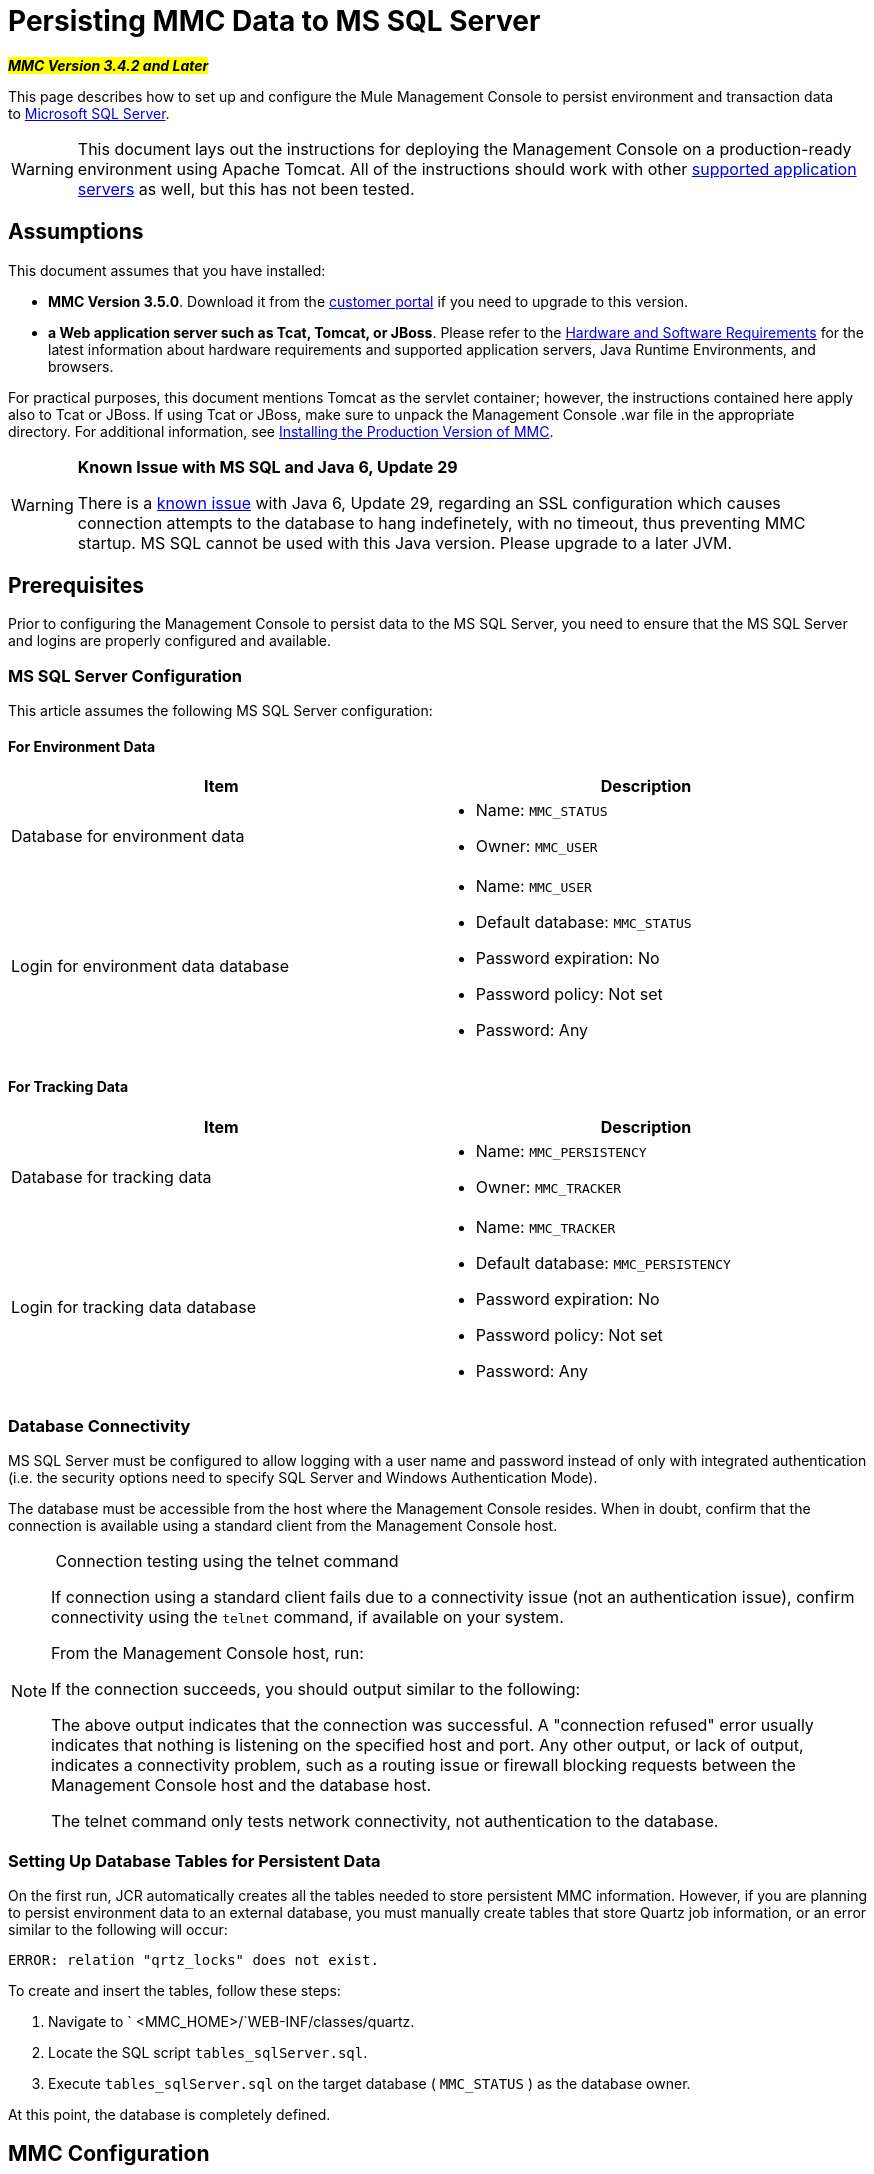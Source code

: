 = Persisting MMC Data to MS SQL Server

#*_MMC Version 3.4.2 and Later_*#

This page describes how to set up and configure the Mule Management Console to persist environment and transaction data to http://technet.microsoft.com/en-us/sqlserver/default[Microsoft SQL Server].

[WARNING]
This document lays out the instructions for deploying the Management Console on a production-ready environment using Apache Tomcat. All of the instructions should work with other link:/documentation/display/current/Hardware+and+Software+Requirements[supported application servers] as well, but this has not been tested.

== Assumptions

This document assumes that you have installed:

* *MMC Version 3.5.0*. Download it from the http://www.mulesoft.com/support-login[customer portal] if you need to upgrade to this version.
* *a Web application server such as Tcat, Tomcat, or JBoss*. Please refer to the link:/documentation/display/current/Hardware+and+Software+Requirements[Hardware and Software Requirements] for the latest information about hardware requirements and supported application servers, Java Runtime Environments, and browsers.

For practical purposes, this document mentions Tomcat as the servlet container; however, the instructions contained here apply also to Tcat or JBoss. If using Tcat or JBoss, make sure to unpack the Management Console .war file in the appropriate directory. For additional information, see link:/documentation/display/current/Installing+the+Production+Version+of+MMC[Installing the Production Version of MMC].

[WARNING]
====
*Known Issue with MS SQL and Java 6, Update 29*

There is a http://bugs.java.com/bugdatabase/view_bug.do?bug_id=7105007[known issue] with Java 6, Update 29, regarding an SSL configuration which causes connection attempts to the database to hang indefinetely, with no timeout, thus preventing MMC startup. MS SQL cannot be used with this Java version. Please upgrade to a later JVM.
====

== Prerequisites

Prior to configuring the Management Console to persist data to the MS SQL Server, you need to ensure that the MS SQL Server and logins are properly configured and available.

=== MS SQL Server Configuration

This article assumes the following MS SQL Server configuration:

==== For Environment Data

[width="99a",cols="50a,50a",options="header"]
|===
|Item |Description
|Database for environment data |
* Name: `MMC_STATUS`
* Owner: `MMC_USER`

|Login for environment data database |
* Name: `MMC_USER`
* Default database: `MMC_STATUS`
* Password expiration: No
* Password policy: Not set
* Password: Any

|===

==== For Tracking Data

[width="99a",cols="50a,50a",options="header"]
|===
|Item |Description
|Database for tracking data |
* Name: `MMC_PERSISTENCY`
* Owner: `MMC_TRACKER`

|Login for tracking data database |
* Name: `MMC_TRACKER`
* Default database: `MMC_PERSISTENCY`
* Password expiration: No
* Password policy: Not set
* Password: Any

|===

=== Database Connectivity

MS SQL Server must be configured to allow logging with a user name and password instead of only with integrated authentication (i.e. the security options need to specify SQL Server and Windows Authentication Mode).

The database must be accessible from the host where the Management Console resides. When in doubt, confirm that the connection is available using a standard client from the Management Console host.


[NOTE]
====
 Connection testing using the telnet command

If connection using a standard client fails due to a connectivity issue (not an authentication issue), confirm connectivity using the `telnet` command, if available on your system.

From the Management Console host, run:

If the connection succeeds, you should output similar to the following:

The above output indicates that the connection was successful. A "connection refused" error usually indicates that nothing is listening on the specified host and port. Any other output, or lack of output, indicates a connectivity problem, such as a routing issue or firewall blocking requests between the Management Console host and the database host.

The telnet command only tests network connectivity, not authentication to the database.
====

=== Setting Up Database Tables for Persistent Data

On the first run, JCR automatically creates all the tables needed to store persistent MMC information. However, if you are planning to persist environment data to an external database, you must manually create tables that store Quartz job information, or an error similar to the following will occur:

[source]
----
ERROR: relation "qrtz_locks" does not exist.
----

To create and insert the tables, follow these steps:

. Navigate to ` <MMC_HOME>/`WEB-INF/classes/quartz.
. Locate the SQL script `tables_sqlServer.sql`.
. Execute `tables_sqlServer.sql` on the target database ( `MMC_STATUS` ) as the database owner.

At this point, the database is completely defined.

== MMC Configuration

Configuring the Management Console to use MS SQL Server requires that you copy files to, and modify files contained in, the Management Console directory structure. This directory structure is contained in the .war file for deploying the Management Console to Tomcat.

It is recommended that you extract the contents of the console .war file to the `webapps` directory of your Tomcat installation and apply configuration to the extracted contents. The complete sequence of steps is:

. Ensure that the Tomcat servlet container is not running.
. Extract the Management Console .war file to the `webapps` directory under the Tomcat root directory. After extraction, the contents of the .war file should reside in `<TOMCAT_HOME>/webapps/mmc-3.5.0`. For example, if the Tomcat root directory is `/var/lib/tomcat6`, the Management Console's root directory should be `/var/lib/tomcat6/webapps/mmc-3.5.0`.
. Perform the modifications described in this page: copying the `sqljdbc4.jar` file and modifying the appropriate configuration files.
. Ensure that there is no directory named `mmc-data` anywhere in the Tomcat directory tree.
. Start Tomcat, starting your customized Management Console for the first time.

The following sections explain how to configure the Management Console for MS SQL Server, working with the files extracted from the original Management Console .war file.

=== `sqljdbc4.jar` Driver Library

To use the Management Console with MS SQL Server, you need to add the `sqljdbc4.jar` library to the Management Console.

Download the library from the http://www.microsoft.com/en-us/download/details.aspx?displaylang=en&id=11774[Microsoft Download Center]. You will have the option to download several files, including an executable file for Windows operating systems and a gzipped tar archive for Unix or Unix-based systems.

If using Windows:

* find and run the `sqljdbc_<version>_enu.exe` file, then follow the installation wizard

If using a Unix or Unix-based system:

* uncompress and unpack the file `sqljdbc_<version>_enu.tar.gz` file
* in the newly-created directory tree, locate the `sqljdbc4.jar` file

On both types of operating systems:

Copy the file `sqljdbc4.jar` to the following directory:` <MMC_HOME>/WEB-INF/lib`. For example, `/var/lib/tomcat6/webapps/mmc-console-3.5.0/WEB-INF/lib`.

[TIP]
====
  Unpacking gzipped tar files

To uncompress and unpack the .tar.gz file, open a terminal and use the `cd` command to navigate to the directory containing the file. Then, run the following commands:

This will uncompress the file, whose filename extension will change from `.tar.gz` to `.tar`. Unpack the file with the `tar` command, as shown below.

For example:

Some versions of the `tar` utility allow you to uncompress and unpack the file with a single command, as shown below.

For example:

This will uncompress and unpack the contents of the file in the current directory.
====

[NOTE]
====
*If MMC is deployed to Websphere*

If you have deployed MMC to Websphere, you can copy either `sqljdbc4.jar` as detailed above, **_or_** `sqlserver.jar`, which is the ConnectJDBC type 4 driver provided by IBM. You do not need to copy both files.

For further information, see the IBM documentation for http://www-01.ibm.com/support/knowledgecenter/SS7JFU_7.0.0/com.ibm.websphere.express.doc/info/exp/ae/rdat_minreqmssql.html[data source minimum required settings for Microsoft SQL Server].
====

=== Configuration for Environment Data

Configuring MMC to store data on a MS-SQL Server database involves two basic tasks:

* Modifying the file `web.xml` to tell MMC to use MS-SQL Server instead of its default database
* Modifying the file `mmc-mssql.properties` to set the parameters for connecting to the MS-SQL Server database

===== Modifying `web.xml`

. In the directory `<MMC_HOME>/WEB-INF`, locate the file `web.xml`, then open it for editing.
. Locate the `spring.profiles.active` section, shown below.

[source, xml]
----
<context-param>
<param-name>spring.profiles.active</param-name>
<param-value>tracking-h2,env-derby</param-value>
</context-param>
----

. Delete the string `env-derby`, then replace it with `env-mssql`, as shown below.

[source, xml]
----
<context-param>
<param-name>spring.profiles.active</param-name>
<param-value>tracking-h2,env-mssql</param-value>
</context-param>
----

. If you are also planning to link:#PersistingMMCDatatoMSSQLServer-ConfigurationforTransactionData[persist transaction data] to MS-SQL Server, delete the string `tracking-h2` and replace it with `tracking-mssql`.

[TIP]
The `spring.profiles.active` section in the `web.xml` configuration file allows you to define what external databases are used for storing environment and/or tracking data. For a quick instructions for all supported database servers, see link:/documentation/display/current/Configuring+MMC+for+External+Databases+-+Quick+Reference[Configuring MMC for External Databases - Quick Reference].

===== Modifying `mmc-mssql.properties`

. In the directory `<MMC_HOME>/WEB-INF/classes/META-INF/databases`, locate the file `mmc-mssql.properties`, then open it for editing.
. The table below lists the settings contained in the file. Modify the values as needed. In general, the only values that you should need to modify are `env.username`, `env.password`, `env.host`, `env.port` and `env.dbschema`.

[width="99a",cols="33a,33,33a",options="header"]
|===
|Parameter |Description |Default
|`env.driver` |Driver to use for connecting to the database |`com.microsoft.sqlserver.jdbc.SQLServerDriver`
|`env.script` |Script to use for creating the tables in the target database |`sqlServer`
|`env.username` |Database user |`MMC_STATUS`
|`env.password` |Password for the database user |`mmc123`
|`env.host` |Hostname or IP address where the database server is listening |`localhost`
|`env.port` |Port where the database server is listening |`1433`
|`env.url` |URL for connecting to the database |`jdbc\:sqlserver\://${env.host}\:${env.port};databaseName=${env.dbschema}`
|`env.dbschema` |Database to connect to |`mmc_persistency_status`
|===
. Save the file with your modifications, if any.

=== Removing Local Database Files

For the configuration changes to take effect, before launching MMC you need to delete the local database files that MMC uses by default.

In the root directory of your Web application server, locate the `mmc-data` directory (for example, `/var/lib/tomcat6/mmc-data`), then delete the `mmc-data` directory.

[NOTE]
Before you delete `mmc-data`, make a backup copy of this directory and store it in a safe location. If anything goes wrong with your new database configuration, you can use `mmc-data` to restore the old database configuration while you troubleshoot your new database config in a test environment.

At this point, MMC, is configured to store environment data on the external MS-SQL Server database that you specified.

=== Configuration for Transaction Data

Configuring MMC to store Business Events data on an MS-SQL Server database involves two basic tasks:

* Modifying the file `web.xml` to tell MMC to use MS-SQL Server instead of its default database
* Modifying the file `tracking-persistence-mssql.properties` to set the parameters for connecting to the MS-SQL Server database

===== Modifying `web.xml`

. In the directory `<MMC_HOME>/WEB-INF`, locate the file `web.xml`, then open it for editing.
. Locate the `spring.profiles.active` section, shown below.

[source, xml]
----
<context-param>
<param-name>spring.profiles.active</param-name>
<param-value>tracking-h2,env-derby</param-value>
</context-param>
----

. Delete the string `tracking-h2`, then replace it with `tracking-mssql`, as shown below.

[source, xml]
----
<context-param>
<param-name>spring.profiles.active</param-name>
<param-value>tracking-mssql,env-derby</param-value>
</context-param>
----

. If you are also planning to link:#PersistingMMCDatatoMSSQLServer-ConfigurationforEnvironmentData[persist environment data] to MS-SQL Server, delete the string `env-derby` and replace it with `env-mssql`.

[NOTE]
The `spring.profiles.active` section in the `web.xml` configuration file allows you to define what external databases are used for storing environment and/or tracking data. For a quick instructions for all supported database servers, see link:/documentation/display/current/Configuring+MMC+for+External+Databases+-+Quick+Reference[Configuring MMC for External Databases - Quick Reference].

==== Modifying `tracking-persistence-mssql.properties`

. In the directory `<MMC_HOME>/WEB-INF/classes/META-INF/databases`, locate the file `tracking-persistence-mssql.properties`, then open it for editing.
. Modify the included settings as needed, according to the table below. In general, the only values that you should need to modify are `mmc.tracking.db.username`, `mmc.tracking.db.password`, `mmc.tracking.db.host`, `mmc.tracking.db.port` and `mmc.tracking.db.dbname`.

[width="99a",cols="33a,33,33a",options="header"]
|===
|Parameter |Description |Default
|`mmc.tracking.db.events.query.deleteOlderThan` |*Do not change this value.* This is the cleanup script query for the MS-SQL database. |`DELETE p FROM EVENT_PROPERTIES p where p.id in (select e.id from EVENTS e where e.transaction_id in (select t.id from TRANSACTION_SUMMARIES t where t.timestamp < ?1))`
|`mmc.tracking.db.platform` |Type of database server to connect to |`org.apache.openjpa.jdbc.sql.SQLServerDictionary`
|`mmc.tracking.db.driver` |Driver to use for connecting to the database |`com.microsoft.sqlserver.jdbc.SQLServerDriver`
|`mmc.tracking.db.host` |Hostname or IP address where the database server is listening |`localhost`
|`mmc.tracking.db.port` |Port where the database server is listening |`1433`
|`mmc.tracking.db.url` |URL for connecting to the database |`jdbc:sqlserver://${mmc.tracking.db.host}:${mmc.tracking.db.port};databaseName=${mmc.tracking.db.dbname}`
|`mmc.tracking.db.username` |Database user |`mmc_tracking`
|`mmc.tracking.db.password` |Password for the database user |`mmc123`
|`mmc.tracking.db.dbname` |Database to connect to |`persistency`
|`mmc.max.events.exception.details.length` |Number of characters from a Business Events exception that will be stored in the tracking database. The maximum allowed is 261120. |`8000`
|===
. Save the file with your modifications, if any.

=== Removing Local Database Files

For the configuration changes to take effect, before launching MMC you need to delete the local database files that MMC uses by default.

In the root directory of your Web application server, locate the `mmc-data` directory (for example, `/var/lib/tomcat6/mmc-data`), then delete the `mmc-data` directory.

[NOTE]
Before you delete `mmc-data`, make a backup copy of this directory and store it in a safe location. If anything goes wrong with your new database configuration, you can use `mmc-data` to restore the old database configuration while you troubleshoot your new database config in a test environment.

At this point, MMC, is configured to store tracking data on the external MS-SQL Server database that you specified.

== See Also

* Read more about link:/documentation/display/current/Setting+Up+MMC[MMC setup].
* Review the link:/documentation/display/current/Architecture+of+the+Mule+Management+Console[Architecture of the Mule Management Console].
